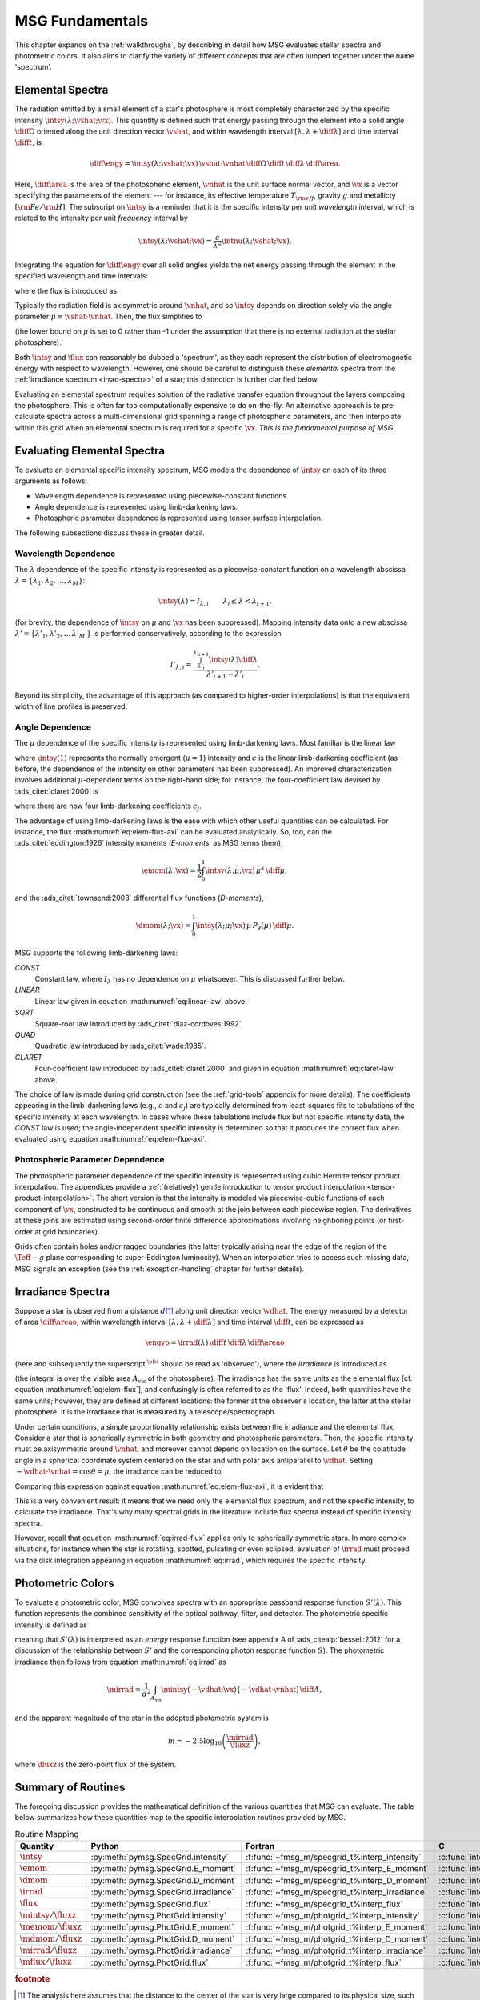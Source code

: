 .. _msg-fundamentals:

****************
MSG Fundamentals
****************

This chapter expands on the :ref:`walkthroughs`, by describing in
detail how MSG evaluates stellar spectra and photometric colors. It
also aims to clarify the variety of different concepts that are often
lumped together under the name 'spectrum'.

.. _elem-spectra:

Elemental Spectra
=================

The radiation emitted by a small element of a star's photosphere is most
completely characterized by the specific intensity
:math:`\intsy(\lambda; \vshat; \vx)`. This quantity is defined such
that energy passing through the element into a solid angle
:math:`\diff{\Omega}` oriented along the unit direction vector
:math:`\vshat`, and within wavelength
interval :math:`[\lambda, \lambda+\diff{\lambda}]` and time interval
:math:`\diff{t}`, is

.. math::

   \diff{\engy} =
   \intsy(\lambda; \vshat; \vx) \,
   \vshat \cdot \vnhat \,
   \diff{\Omega} \,
   \diff{t}\,
   \diff{\lambda} \,
   \diff{\area}.

Here, :math:`\diff{\area}` is the area of the photospheric element,
:math:`\vnhat` is the unit surface normal vector, and :math:`\vx` is a
vector specifying the parameters of the element --- for
instance, its effective temperature :math:`T_{\rm eff}`, gravity
:math:`g` and metallicty :math:`[{\rm Fe}/{\rm H}]`. The subscript on
:math:`\intsy` is a reminder that it is the specific intensity per
unit `wavelength` interval, which is related to the intensity per unit
`frequency` interval by

.. math::

   \intsy(\lambda; \vshat; \vx) = \frac{c}{\lambda^{2}} \intnu(\lambda; \vshat; \vx).

Integrating the equation for :math:`\diff{\engy}` over all solid
angles yields the net energy passing through the element in the
specified wavelength and time intervals:

.. math::
   :label: eq:diff-E

   \engy \equiv
   \int_{\Omega} \diff{\engy} = 
   \flux(\lambda; \vx) \,
   \diff{t} \,
   \diff{\lambda} \,
   \diff{\area},

where the flux is introduced as

.. math::
   :label: eq:elem-flux

   \flux(\lambda; \vx) \equiv \int_{\Omega} \intsy(\lambda; \vshat; \vx) \, \vshat \cdot \vnhat \, \diff{\Omega}.

Typically the radiation field is axisymmetric around :math:`\vnhat`,
and so :math:`\intsy` depends on direction solely via the angle
parameter :math:`\mu \equiv \vshat \cdot \vnhat`. Then, the flux
simplifies to

.. math::
   :label: eq:elem-flux-axi

   \flux(\lambda; \vx) = 2\pi \int_{0}^{1} \intsy(\lambda; \mu; \vx) \, \mu \, \diff{\mu}

(the lower bound on :math:`\mu` is set to 0 rather than -1 under the
assumption that there is no external radiation at the stellar photosphere).

Both :math:`\intsy` and :math:`\flux` can reasonably be dubbed a
'spectrum', as they each represent the distribution of electromagnetic
energy with respect to wavelength. However, one should be careful to
distinguish these `elemental` spectra from the :ref:`irradiance spectrum
<irrad-spectra>` of a star; this distinction is further clarified below.

Evaluating an elemental spectrum requires solution of the radiative
transfer equation throughout the layers composing the
photosphere. This is often far too computationally expensive to do
on-the-fly. An alternative approach is to pre-calculate spectra across
a multi-dimensional grid spanning a range of photospheric parameters,
and then interpolate within this grid when an elemental spectrum is
required for a specific :math:`\vx`. `This is the fundamental purpose
of MSG.`

Evaluating Elemental Spectra
============================

To evaluate an elemental specific intensity spectrum, MSG models the
dependence of :math:`\intsy` on each of its three arguments as follows:

* Wavelength dependence is represented using piecewise-constant
  functions.
* Angle dependence is represented using limb-darkening laws.
* Photospheric parameter dependence is represented using tensor surface
  interpolation.

The following subsections discuss these in greater detail.

Wavelength Dependence
---------------------

The :math:`\lambda` dependence of the specific intensity is
represented as a piecewise-constant function on a wavelength abscissa
:math:`\lambda = \{\lambda_{1},\lambda_{2},\ldots,\lambda_{M}\}`:

.. math::

   \intsy(\lambda) = I_{\lambda,i} \qquad \lambda_{i} \leq \lambda < \lambda_{i+1}.

(for brevity, the dependence of :math:`\intsy` on :math:`\mu` and
:math:`\vx` has been suppressed).  Mapping intensity data onto a new
abscissa :math:`\lambda' =
\{\lambda'_{1},\lambda'_{2},\ldots\,\lambda'_{M'}\}` is performed
conservatively, according to the expression

.. math::

   I'_{\lambda,i} = \frac{\int_{\lambda'_{i}}^{\lambda'_{i+1}} \intsy(\lambda) \diff{\lambda}}{\lambda'_{i+1} - \lambda'_{i}}.

Beyond its simplicity, the advantage of this approach (as compared to
higher-order interpolations) is that the equivalent width of line
profiles is preserved.

Angle Dependence
----------------

The :math:`\mu` dependence of the specific intensity is represented
using limb-darkening laws. Most familiar is the linear law

.. math::
   :label: eq:linear-law

   \frac{\intsy(\mu)}{\intsy(1)} =
   1 - c  \left[1 - \mu\right],

where :math:`\intsy(1)` represents the normally emergent
(:math:`\mu=1`) intensity and :math:`c` is the linear
limb-darkening coefficient (as before, the dependence of the intensity
on other parameters has been suppressed). An improved characterization
involves additional :math:`\mu`-dependent terms on the right-hand
side; for instance, the four-coefficient law devised by
:ads_citet:`claret:2000` is

.. math::
   :label: eq:claret-law

   \frac{\intsy(\mu)}{\intsy(1)} = 1 - \sum_{j=1}^{4} c_{j} \left[1 - \mu^{j/2}\right],

where there are now four limb-darkening coefficients :math:`c_{j}`.

The advantage of using limb-darkening laws is the ease with which
other useful quantities can be calculated. For instance, the flux
:math:numref:`eq:elem-flux-axi` can be evaluated analytically.  So,
too, can the :ads_citet:`eddington:1926` intensity moments
(`E-moments`, as MSG terms them),

.. math::

   \emom(\lambda; \vx) = \frac{1}{2} \int_{0}^{1} \intsy(\lambda; \mu; \vx) \, \mu^{k} \,\diff{\mu},

and the :ads_citet:`townsend:2003` differential flux functions
(`D-moments`),

.. math::

   \dmom(\lambda; \vx) = \int_{0}^{1} \intsy(\lambda; \mu; \vx) \, \mu \, P_{\ell}(\mu) \,\diff{\mu}.

   
.. _limb-darkening-laws:

MSG supports the following limb-darkening laws:

`CONST`
  Constant law, where :math:`I_{\lambda}` has no dependence on
  :math:`\mu` whatsoever. This is discussed further below.

`LINEAR`
  Linear law given in equation :math:numref:`eq:linear-law` above.

`SQRT`
  Square-root law introduced by :ads_citet:`diaz-cordoves:1992`.

`QUAD`
  Quadratic law introduced by :ads_citet:`wade:1985`.

`CLARET`
  Four-coefficient law introduced by :ads_citet:`claret:2000`
  and given in equation :math:numref:`eq:claret-law` above.

The choice of law is made during grid construction (see the
:ref:`grid-tools` appendix for more details). The coefficients
appearing in the limb-darkening laws (e.g., :math:`c` and
:math:`c_{j}`) are typically determined from least-squares fits to
tabulations of the specific intensity at each wavelength. In cases
where these tabulations include flux but not specific intensity data,
the `CONST` law is used; the angle-independent specific intensity is
determined so that it produces the correct flux when evaluated using
equation :math:numref:`eq:elem-flux-axi`.
   
Photospheric Parameter Dependence
---------------------------------

The photospheric parameter dependence of the specific intensity is
represented using cubic Hermite tensor product interpolation. The
appendices provide a :ref:`(relatively) gentle introduction to tensor
product interpolation <tensor-product-interpolation>`. The short
version is that the intensity is modeled via piecewise-cubic functions
of each component of :math:`\vx`, constructed to be continuous and
smooth at the join between each piecewise region. The derivatives at
these joins are estimated using second-order finite difference
approximations involving neighboring points (or first-order at grid
boundaries).

Grids often contain holes and/or ragged boundaries (the latter
typically arising near the edge of the region of the :math:`\Teff-g`
plane corresponding to super-Eddington luminosity). When an
interpolation tries to access such missing data, MSG signals an
exception (see the :ref:`exception-handling` chapter for further
details).

.. _irrad-spectra:

Irradiance Spectra
==================

Suppose a star is observed from a distance :math:`d`\ [#distant]_ along
unit direction vector :math:`\vdhat`. The energy measured by a
detector of area :math:`\diff{\areao}`, within wavelength interval
:math:`[\lambda, \lambda+\diff{\lambda}]` and time interval
:math:`\diff{t}`, can be expressed as

.. math::

   \engyo =
   \irrad(\lambda) \,
   \diff{t} \,
   \diff{\lambda} \,
   \diff{\areao}

(here and subsequently the superscript :math:`^{\obs}` should be read
as 'observed'), where the `irradiance` is introduced as

.. math::
   :label: eq:irrad
   
   \irrad(\lambda) \equiv \frac{1}{d^{2}}
   \int_{A_{\text{vis}}} \intsy(\lambda; -\vdhat; \vx) \, [-\vdhat \cdot \vnhat] \, \diff{\area}.

(the integral is over the visible area :math:`A_{\text{vis}}` of the
photosphere). The irradiance has the same units as the elemental flux
[cf. equation :math:numref:`eq:elem-flux`], and confusingly is often
referred to as the 'flux'. Indeed, both quantities have the same
units; however, they are defined at different locations: the former at
the observer's location, the latter at the stellar photosphere. It is
the irradiance that is measured by a telescope/spectrograph.

Under certain conditions, a simple proportionality relationship exists
between the irradiance and the elemental flux. Consider a star that is
spherically symmetric in both geometry and photospheric
parameters. Then, the specific intensity must be axisymmetric around
:math:`\vnhat`, and moreover cannot depend on location on the
surface. Let :math:`\theta` be the colatitude angle in a spherical
coordinate system centered on the star and with polar axis
antiparallel to :math:`\vdhat`. Setting :math:`-\vdhat \cdot \vnhat =
\cos\theta = \mu`, the irradiance can be reduced to

.. math::
   :label: eq:irrad-reduce

   \irrad(\lambda) =
   \frac{2 \pi R^{2}}{d^{2}} \int_{0}^{1} \intsy(\lambda; \mu; \vx) \, \mu \, \diff{\mu}.

Comparing this expression against equation
:math:numref:`eq:elem-flux-axi`, it is evident that

.. math::
   :label: eq:irrad-flux

   \irrad(\lambda) = \frac{R^{2}}{d^{2}} \flux(\lambda; \vx).

This is a very convenient result: it means that we need only the
elemental flux spectrum, and not the specific intensity, to calculate
the irradiance. That's why many spectral grids in the literature
include flux spectra instead of specific intensity spectra.

However, recall that equation :math:numref:`eq:irrad-flux` applies
only to spherically symmetric stars. In more complex situations, for
instance when the star is rotatiing, spotted, pulsating or even
eclipsed, evaluation of :math:`\irrad` must proceed via the disk
integration appearing in equation :math:numref:`eq:irrad`, which
requires the specific intensity.

.. _photometric-colors:

Photometric Colors
==================

To evaluate a photometric color, MSG convolves spectra with an
appropriate passband response function :math:`S'(\lambda)`. This
function represents the combined sensitivity of the optical pathway,
filter, and detector. The photometric specific intensity is defined as

.. math::
   :label: eq:conv

   \mintsy(\vshat; \vx) = \int_{0}^{\infty} \intsy(\lambda; \vshat; \vx) S'(\lambda) \diff{\lambda} \left/ \int_{0}^{\infty} S'(\lambda) \diff{\lambda} \right.,

meaning that :math:`S'(\lambda)` is interpreted as an `energy`
response function (see appendix A of :ads_citealp:`bessell:2012` for a
discussion of the relationship between :math:`S'` and the
corresponding photon response function :math:`S`). The photometric
irradiance then follows from equation :math:numref:`eq:irrad` as

.. math::

   \mirrad = \frac{1}{d^{2}}
   \int_{A_\text{vis}} \mintsy(-\vdhat; \vx) \, [-\vdhat \cdot \vnhat] \, \diff{A},
   
and the apparent magnitude of the star in the adopted photometric system is

.. math::

   m = -2.5 \log_{10} \left( \frac{\mirrad}{\fluxz} \right),

where :math:`\fluxz` is the zero-point flux of the system.

Summary of Routines
===================

The foregoing discussion provides the mathematical definition of the
various quantities that MSG can evaluate. The table below summarizes
how these quantities map to the specific interpolation routines
provided by MSG.

.. _routine-mapping:

.. list-table:: Routine Mapping
   :header-rows: 1

   * - Quantity
     - Python
     - Fortran
     - C
   * - :math:`\intsy`
     - :py:meth:`pymsg.SpecGrid.intensity`
     - :f:func:`~fmsg_m/specgrid_t%interp_intensity`
     - :c:func:`interp_specgrid_intensity`
   * - :math:`\emom`
     - :py:meth:`pymsg.SpecGrid.E_moment`
     - :f:func:`~fmsg_m/specgrid_t%interp_E_moment`
     - :c:func:`interp_specgrid_E_moment`
   * - :math:`\dmom`
     - :py:meth:`pymsg.SpecGrid.D_moment`
     - :f:func:`~fmsg_m/specgrid_t%interp_D_moment`
     - :c:func:`interp_specgrid_D_moment`
   * - :math:`\irrad`
     - :py:meth:`pymsg.SpecGrid.irradiance`
     - :f:func:`~fmsg_m/specgrid_t%interp_irradiance`
     - :c:func:`interp_specgrid_irradiance`
   * - :math:`\flux`
     - :py:meth:`pymsg.SpecGrid.flux`
     - :f:func:`~fmsg_m/specgrid_t%interp_flux`
     - :c:func:`interp_specgrid_flux`
   * - :math:`\mintsy/\fluxz`
     - :py:meth:`pymsg.PhotGrid.intensity`
     - :f:func:`~fmsg_m/photgrid_t%interp_intensity`
     - :c:func:`interp_photgrid_intensity`
   * - :math:`\memom/\fluxz`
     - :py:meth:`pymsg.PhotGrid.E_moment`
     - :f:func:`~fmsg_m/photgrid_t%interp_E_moment`
     - :c:func:`interp_photgrid_E_moment`
   * - :math:`\mdmom/\fluxz`
     - :py:meth:`pymsg.PhotGrid.D_moment`
     - :f:func:`~fmsg_m/photgrid_t%interp_D_moment`
     - :c:func:`interp_photgrid_D_moment`
   * - :math:`\mirrad/\fluxz`
     - :py:meth:`pymsg.PhotGrid.irradiance`
     - :f:func:`~fmsg_m/photgrid_t%interp_irradiance`
     - :c:func:`interp_photgrid_irradiance`
   * - :math:`\mflux/\fluxz`
     - :py:meth:`pymsg.PhotGrid.flux`
     - :f:func:`~fmsg_m/photgrid_t%interp_flux`
     - :c:func:`interp_photgrid_flux`
  
.. rubric:: footnote

.. [#distant] The analysis here assumes that the distance to the
               center of the star is very large compared to its
               physical size, such that all parts of the photosphere
               can be treated as if they were at the same distance
               :math:`d` from the observer. This also allows the use
               of the small-angle approximation.
